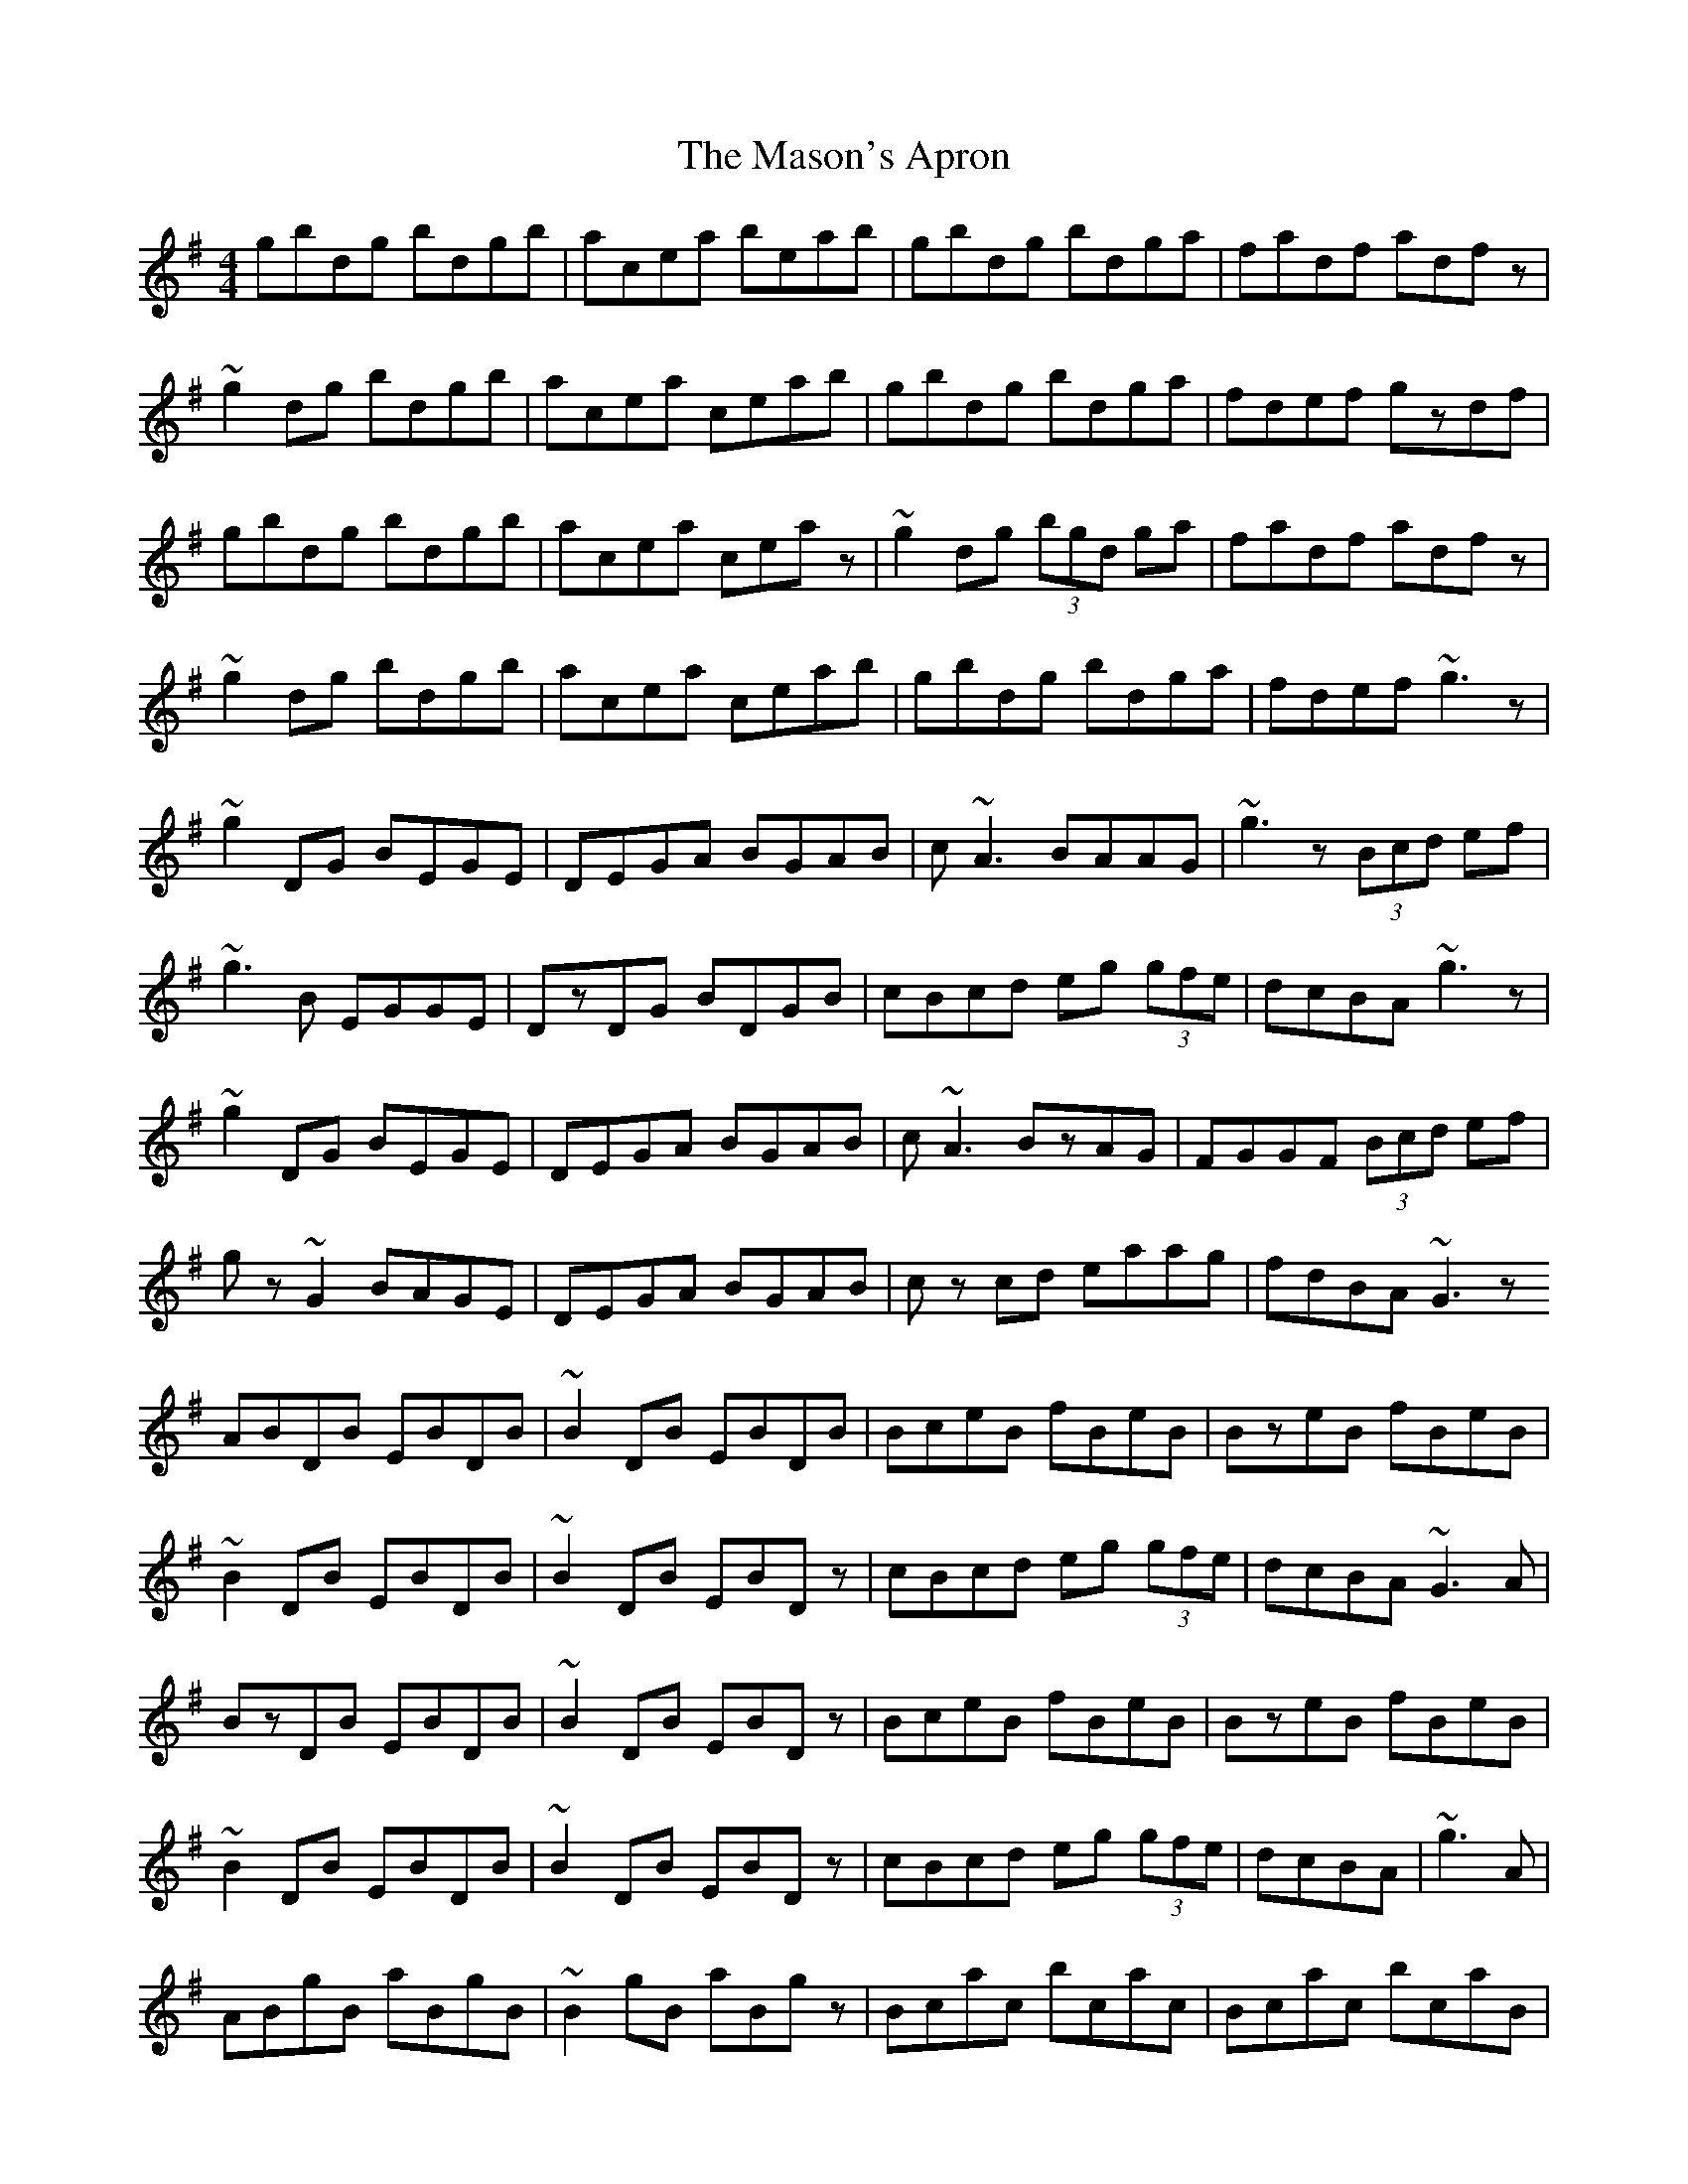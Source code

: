 X: 25809
T: Mason's Apron, The
R: reel
M: 4/4
K: Gmajor
gbdg bdgb|acea beab|gbdg bdga|fadf adfz|
~g2dg bdgb|acea ceab|gbdg bdga|fdef gzdf|
gbdg bdgb|acea ceaz|~g2dg (3bgd ga|fadf adfz|
~g2dg bdgb|acea ceab|gbdg bdga|fdef ~g3z|
~g2DG BEGE|DEGA BGAB|c ~A3 BAAG|~g3z (3Bcd ef|
~g3B EGGE|DzDG BDGB|cBcd eg (3gfe|dcBA ~g3z|
~g2DG BEGE|DEGA BGAB|c ~A3 BzAG|FGGF (3Bcd ef|
gz ~G2 BAGE|DEGA BGAB|cz cd eaag|fdBA ~G3z
ABDB EBDB|~B2DB EBDB|BceB fBeB|BzeB fBeB|
~B2DB EBDB|~B2DB EBDz|cBcd eg (3gfe|dcBA ~G3A|
BzDB EBDB|~B2DB EBDz|BceB fBeB|BzeB fBeB|
~B2 DB EBDB|~B2DB EBDz|cBcd eg (3gfe|dcBA|~g3A|
ABgB aBgB|~B2gB aBgz|Bcac bcac|Bcac bcaB|
~B2gB aBgz|~B2gB aBgB|czcd eg (3gfe|dcBA ~G3A|
BzgB aBgB|~B2gB aBgz|Bcac bcac|Bcac bcaB|
~B2gB aBgB|~B2gB aBgz|cBcd eg (3gfe|dcBA ~g3z|
g~d3 g~d3|gzga fdeg|a~e3 a~e3|azga fdBd|
~g2dg gd~g2|dggd edBz|~g3e d~g3|~a3d ~g3z|
g~d3 g~d3|gzga fdeg|a~e3 a~e3|azga fd (3Bcd|
fgdf gdfg|dfgd ed (3Bcd|gz~g2 dBGB|AGAB ~G3z|
ABGB DGBD|GBDG Bdgd|BcGc EGcE|GcEG (3Bcd) ed|
BzGB DGBD|GBDG (3Bcd Gz|cBcd eg (3gfe|dcBA ~G3A|
BzGB DGBD|GBDG (3BGD (3BGD|BzGB DG (3BGD|(3GBG DG (3BGD GD|
B2GB EG (3BGD|(3GBG DG (3Bcd Gz|cBcd eg (3gfe|dcba ~g3z|
gbdg bdgb|acea ceab|gbdg bdga|fadf adfz|
~g2dg bdgb|acea cz~a2|~g3a bz~g2|~f3a ~g3z|
(3gbg dg (3bgd gb|acea cz~a2|(3gbg dg (3bgd (3bgd|(3faf df (3bfd (3bfd|
(3gbg dg (3bgd gb|acea cz~a2|(3gbg dg bdga|fdef ~g3z|
~g2DG BEGE|DEGA BGAB|cABc dBcd|ecde fdez|
~g3B EGGE|DzDG BDGB|cBcd eaag|fdBA ~G3z|
~g2DG BEGE|DzGA BGAB|cABc dBcd|ecde fdez|
gzfz azgz|czBz AzGz|FzEz Dzcz|BzAz Gz|

